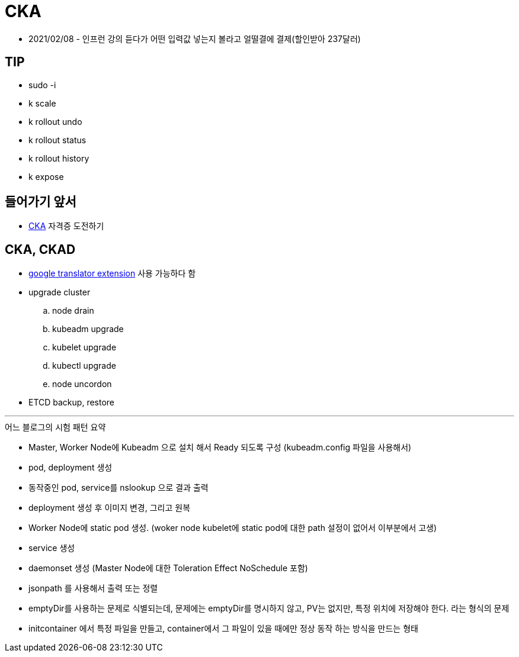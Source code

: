 = CKA

* 2021/02/08 - 인프런 강의 듣다가 어떤 입력값 넣는지 볼라고 얼떨결에 결제(할인받아 237달러)

== TIP

* sudo -i
* k scale
* k rollout undo
* k rollout status
* k rollout history
* k expose

== 들어가기 앞서

* https://training.linuxfoundation.org/certification/certified-kubernetes-administrator-cka/[CKA] 자격증 도전하기

== CKA, CKAD

* https://chrome.google.com/webstore/detail/google-translate/aapbdbdomjkkjkaonfhkkikfgjllcleb[google translator extension] 사용 가능하다 함
* upgrade cluster
.. node drain
.. kubeadm upgrade
.. kubelet upgrade
.. kubectl upgrade
.. node uncordon
* ETCD backup, restore

---

.어느 블로그의 시험 패턴 요약
* Master, Worker Node에 Kubeadm 으로 설치 해서 Ready 되도록 구성 (kubeadm.config 파일을 사용해서)
* pod, deployment 생성
* 동작중인 pod, service를 nslookup 으로 결과 출력
* deployment 생성 후 이미지 변경, 그리고 원복
* Worker Node에 static pod 생성. (woker node kubelet에 static pod에 대한 path 설정이 없어서 이부분에서 고생)
* service 생성
* daemonset 생성 (Master Node에 대한 Toleration Effect NoSchedule 포함)
* jsonpath 를 사용해서 출력 또는 정렬
* emptyDir를 사용하는 문제로 식별되는데, 문제에는 emptyDir를 명시하지 않고, PV는 없지만, 특정 위치에 저장해야 한다. 라는 형식의 문제
* initcontainer 에서 특정 파일을 만들고, container에서 그 파일이 있을 때에만 정상 동작 하는 방식을 만드는 형태
